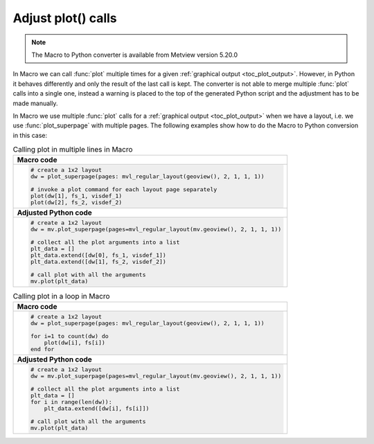 
Adjust plot() calls
=============================

.. note::
   
    The Macro to Python converter is available from Metview version 5.20.0

In Macro we can call :func:`plot` multiple times for a given :ref:`graphical output <toc_plot_output>`. However, in Python it behaves differently and only the result of the last call is kept. The converter is not able to merge multiple :func:`plot` calls into a single one, instead a warning is placed to the top of the generated Python script and the adjustment has to be made manually. 

In Macro we use multiple :func:`plot` calls
for a :ref:`graphical output <toc_plot_output>` when we have a layout, i.e. we use :func:`plot_superpage` with multiple pages. The following examples show how to do the Macro to Python conversion in this case: 

.. list-table:: Calling plot in multiple lines in Macro
 
   * - **Macro code**
   * - 
       .. code-block:: python

        # create a 1x2 layout
        dw = plot_superpage(pages: mvl_regular_layout(geoview(), 2, 1, 1, 1))

        # invoke a plot command for each layout page separately
        plot(dw[1], fs_1, visdef_1)
        plot(dw[2], fs_2, visdef_2)
   * - **Adjusted Python code** 
   * -
       .. code-block:: python

        # create a 1x2 layout
        dw = mv.plot_superpage(pages=mvl_regular_layout(mv.geoview(), 2, 1, 1, 1))
                
        # collect all the plot arguments into a list
        plt_data = []
        plt_data.extend([dw[0], fs_1, visdef_1])
        plt_data.extend([dw[1], fs_2, visdef_2])   
        
        # call plot with all the arguments
        mv.plot(plt_data)


.. list-table:: Calling plot in a loop in Macro

   * - **Macro code**
   * - 
       .. code-block:: python

        # create a 1x2 layout
        dw = plot_superpage(pages: mvl_regular_layout(geoview(), 2, 1, 1, 1))
        
        for i=1 to count(dw) do
            plot(dw[i], fs[i])
        end for
   * - **Adjusted Python code**
   * - 
       .. code-block:: python

        # create a 1x2 layout
        dw = mv.plot_superpage(pages=mvl_regular_layout(mv.geoview(), 2, 1, 1, 1))
        
        # collect all the plot arguments into a list
        plt_data = []
        for i in range(len(dw)):
            plt_data.extend([dw[i], fs[i]])
        
        # call plot with all the arguments
        mv.plot(plt_data)

